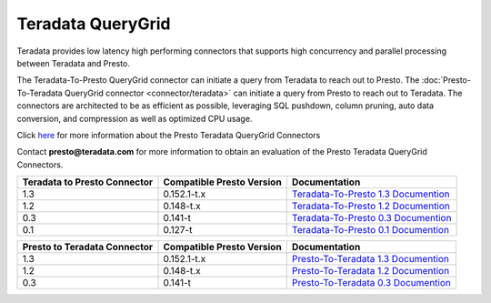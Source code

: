******************
Teradata QueryGrid
******************

Teradata provides low latency high performing connectors that
supports high concurrency and parallel processing between Teradata
and Presto. 

The Teradata-To-Presto QueryGrid connector can initiate a query from
Teradata to reach out to Presto. The :doc:`Presto-To-Teradata
QueryGrid connector <connector/teradata>` can initiate a query from
Presto to reach out to Teradata. The connectors are architected to be
as efficient as possible, leveraging SQL pushdown, column pruning,
auto data conversion, and compression as well as optimized CPU usage.

Click `here <http://www.teradata.com/Resources/Datasheets/QueryGrid-and-Presto-Enabling-faster-more-scalable-interactive-querying-of-Hadoop/>`_ for more information about the Presto Teradata QueryGrid Connectors

Contact **presto@teradata.com** for more information to obtain an evaluation of the Presto Teradata QueryGrid Connectors.

============================ ========================== =====================================================================================
Teradata to Presto Connector Compatible Presto Version  Documentation
============================ ========================== =====================================================================================
1.3                          0.152.1-t.x                `Teradata-To-Presto 1.3 Documention <http://teradata.github.io/presto/docs/t2p/1.3/>`_

1.2                          0.148-t.x                  `Teradata-To-Presto 1.2 Documention <http://teradata.github.io/presto/docs/t2p/1.2/>`_

0.3                          0.141-t                    `Teradata-To-Presto 0.3 Documention <http://teradata.github.io/presto/docs/t2p/0.3/>`_

0.1                          0.127-t                    `Teradata-To-Presto 0.1 Documention <http://teradata.github.io/presto/docs/t2p/0.1/>`_
============================ ========================== =====================================================================================

============================ ========================== =====================================================================================
Presto to Teradata Connector Compatible Presto Version  Documentation
============================ ========================== =====================================================================================
1.3                          0.152.1-t.x                `Presto-To-Teradata 1.3 Documention <http://teradata.github.io/presto/docs/p2t/1.3/>`_

1.2                          0.148-t.x                  `Presto-To-Teradata 1.2 Documention <http://teradata.github.io/presto/docs/p2t/1.2/>`_

0.3                          0.141-t                    `Presto-To-Teradata 0.3 Documention <http://teradata.github.io/presto/docs/p2t/0.3/>`_
============================ ========================== =====================================================================================

